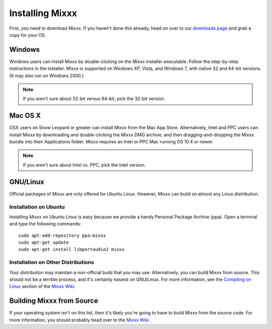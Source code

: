 Installing Mixxx
****************

First, you need to download Mixxx. If you haven't done this already, head on
over to our `downloads page <http://mixxx.org/downloads.php>`_ and grab a copy
for your OS.

Windows
=======

Windows users can install Mixxx by double-clicking on the Mixxx installer
executable. Follow the step-by-step instructions in the installer. Mixxx is
supported on Windows XP, Vista, and Windows 7, with native 32 and 64-bit
versions. (It may also run on Windows 2000.)

.. note:: If you aren't sure about 32-bit versus 64-bit, pick the 32-bit version.

Mac OS X
========

OSX users on Snow Leopard or greater can install Mixxx from the Mac App
Store. Alternatively, Intel and PPC users can install Mixxx by downloading and
double-clicking the Mixxx DMG archive, and then dragging-and-dropping the Mixxx
bundle into their Applications folder. Mixxx requires an Intel or PPC Mac
running OS 10.4 or newer.

.. note:: If you aren't sure about Intel vs. PPC, pick the Intel version.

GNU/Linux
=========

Official packages of Mixxx are only offered for Ubuntu Linux. However,
Mixxx can build on almost any Linux distribution.


Installation on Ubuntu
----------------------

Installing Mixxx on Ubuntu Linux is easy because we provide a handy Personal
Package Archive (ppa). Open a terminal and type the following commands::

    sudo apt-add-repository ppa:mixxx
    sudo apt-get update
    sudo apt-get install libportaudio2 mixxx

Installation on Other Distributions
-----------------------------------

Your distribution
may maintain a non-official build that you may use. Alternatively, you can build
Mixxx from source. This should not be a terrible process, and it's certainly
easiest on GNU/Linux. For more information, see the `Compiling on Linux
<http://mixxx.org/wiki/doku.php/compiling_on_linux>`_ section of the `Mixxx Wiki
<http://mixxx.org/wiki>`_.

Building Mixxx from Source
==========================

If your operating system isn't on this list, then it's likely you're going to
have to build Mixxx from the source code. For more information, you should
probably head over to the `Mixxx Wiki <http://mixxx.org/wiki>`_.
